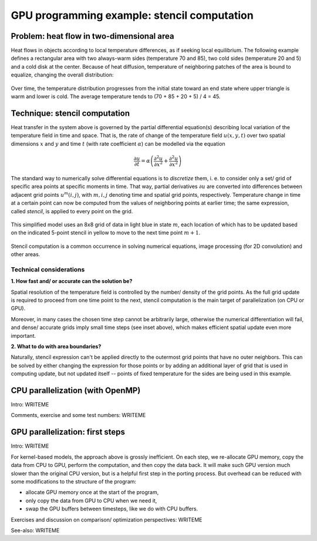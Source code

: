 .. _example-heat:

GPU programming example: stencil computation
============================================

.. questions::

   - q1
   - q2

.. objectives::

   - To show a self-contained example of parallel computation executed on CPU (via OpenMP) and GPU (different models)
   - To show differences of implementing the same procedure in natural "style" of different models/ frameworks

.. instructor-note::

   - 40 min teaching
   - 40 min exercises


Problem: heat flow in two-dimensional area
~~~~~~~~~~~~~~~~~~~~~~~~~~~~~~~~~~~~~~~~~~

Heat flows in objects according to local temperature differences, as if seeking local equilibrium. The following example defines a rectangular area with two always-warm sides (temperature 70 and 85), two cold sides (temperature 20 and 5) and a cold disk at the center. Because of heat diffusion, temperature of neighboring patches of the area is bound to equalize, changing the overall distribution:

.. figure:: img/stencil/heat_montage.png
   :align: center
   
   Over time, the temperature distribution progresses from the initial state toward an end state where upper triangle is warm and lower is cold. The average temperature tends to (70 + 85 + 20 + 5) / 4 = 45.


Technique: stencil computation
~~~~~~~~~~~~~~~~~~~~~~~~~~~~~~

Heat transfer in the system above is governed by the partial differential equation(s) describing local variation of the temperature field in time and space. That is, the rate of change of the temperature field :math:`u(x, y, t)` over two spatial dimensions :math:`x` and :math:`y` and time :math:`t` (with rate coefficient :math:`\alpha`) can be modelled via the equation

.. math::
   \frac{\partial u}{\partial t} = \alpha \left( \frac{\partial^2 u}{\partial x^2} + \frac{\partial^2 u}{\partial x^2}\right)
   
The standard way to numerically solve differential equations is to *discretize* them, i. e. to consider only a set/ grid of specific area points at specific moments in time. That way, partial derivatives :math:`{\partial u}` are converted into differences between adjacent grid points :math:`u^{m}(i,j)`, with :math:`m, i, j` denoting time and spatial grid points, respectively. Temperature change in time at a certain point can now be computed from the values of neighboring points at earlier time; the same expression, called *stencil*, is applied to every point on the grid.

.. figure:: img/stencil/stencil.svg
   :align: center

   This simplified model uses an 8x8 grid of data in light blue in state
   :math:`m`, each location of which has to be updated based on the
   indicated 5-point stencil in yellow to move to the next time point
   :math:`m+1`.

Stencil computation is a common occurrence in solving numerical equations, image processing (for 2D convolution) and other areas.

.. solution:: Stencil expression and time-step limit
   
   Differential equation shown above can be discretized using different schemes. For this example, temperature values at each grid point :math:`u^{m}(i,j)` are updated from one time point (:math:`m`) to the next (:math:`m+1`), using the following expressions:
      
   .. math::
       u^{m+1}(i,j) = u^m(i,j) + \Delta t \alpha \nabla^2 u^m(i,j) ,
   
   where
   
   .. math::
      \nabla^2 u  &= \frac{u(i-1,j)-2u(i,j)+u(i+1,j)}{(\Delta x)^2} \\
          &+ \frac{u(i,j-1)-2u(i,j)+u(i,j+1)}{(\Delta y)^2} ,
   
   and :math:`\Delta x`, :math:`\Delta y`, :math:`\Delta t` are step sizes in space and time, respectively.
   
   Time-update schemes also have a limit on the maximum allowed time step :math:`\Delta t`. For the current scheme, it is equal to
   
   .. math::
      \Delta t_{max} = \frac{(\Delta x)^2 (\Delta y)^2}{2 \alpha ((\Delta x)^2 + (\Delta y)^2)}

Technical considerations
------------------------

**1. How fast and/ or accurate can the solution be?**

Spatial resolution of the temperature field is controlled by the number/ density of the grid points. As the full grid update is required to proceed from one time point to the next, stencil computation is the main target of parallelization (on CPU or GPU).

Moreover, in many cases the chosen time step cannot be arbitrarily large, otherwise the numerical differentiation will fail, and dense/ accurate grids imply small time steps (see inset above), which makes efficient spatial update even more important.

**2. What to do with area boundaries?**

Naturally, stencil expression can't be applied directly to the outermost grid points that have no outer neighbors. This can be solved by either changing the expression for those points or by adding an additional layer of grid that is used in computing update, but not updated itself -- points of fixed temperature for the sides are being used in this example.


CPU parallelization (with OpenMP)
~~~~~~~~~~~~~~~~~~~~~~~~~~~~~~~~~

Intro: WRITEME

.. tabs::

   .. tab:: Stencil update

         .. literalinclude:: examples/stencil/base/core.cpp 
                        :language: cpp
                        :emphasize-lines: 25

   .. tab:: Main function

         .. literalinclude:: examples/stencil/base/main.cpp 
                        :language: cpp
                        :emphasize-lines: 37
 
   .. tab:: Default params

         .. literalinclude:: examples/stencil/base/heat.h 
                        :language: cpp
                        :lines: 7-34

Comments, exercise and some test numbers: WRITEME


GPU parallelization: first steps
~~~~~~~~~~~~~~~~~~~~~~~~~~~~~~~~

Intro: WRITEME

.. tabs::

   .. tab:: OpenMP

         .. literalinclude:: examples/stencil/base/core-off.cpp 
                        :language: cpp
                        :emphasize-lines: 25-26
         
   .. tab:: SYCL

         .. literalinclude:: examples/stencil/sycl/core-naive.cpp 
                        :language: cpp
                        :emphasize-lines: 31,35
                        
   .. tab:: Python

         .. literalinclude:: examples/stencil/python/heat_core.py 
                        :language: py
                        :lines: 6-8,34-48
         
   .. tab:: Julia

         WRITEME  

   .. tab:: CUDA

         WRITEME  


For kernel-based models, the approach above is grossly inefficient.
On each step, we re-allocate GPU memory, copy the data from CPU to GPU, perform the computation, and then copy the data back.
It will make such GPU version much slower than the original CPU version, but is a helpful first step in the porting process.
But overhead can be reduced with some modifications to the structure of the program:

- allocate GPU memory once at the start of the program,
- only copy the data from GPU to CPU when we need it,
- swap the GPU buffers between timesteps, like we do with CPU buffers.

.. tabs::

   .. tab:: SYCL: Stencil update

         .. literalinclude:: examples/stencil/sycl/core.cpp
                        :language: cpp
                        :emphasize-lines: 13-14,27-28,41-55

   .. tab:: SYCL: Main function

         .. literalinclude:: examples/stencil/sycl/main.cpp 
                        :language: cpp
                        :emphasize-lines: 38-39,44-45,51,56,59,75


Exercises and discussion on comparison/ optimization perspectives: WRITEME

See-also: WRITEME

.. keypoints::

   - k1
   - k2

